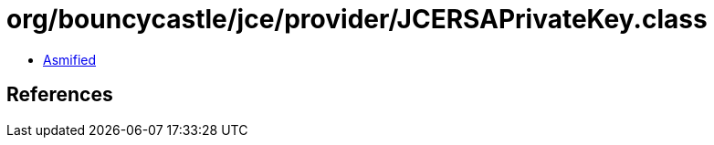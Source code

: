 = org/bouncycastle/jce/provider/JCERSAPrivateKey.class

 - link:JCERSAPrivateKey-asmified.java[Asmified]

== References


